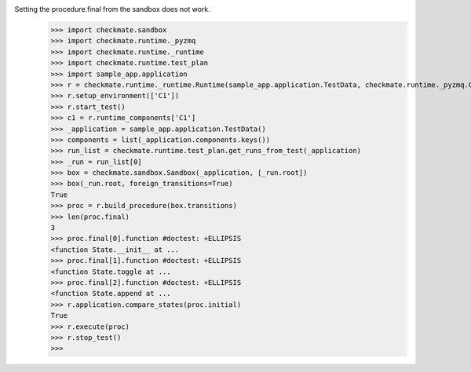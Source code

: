 Setting the procedure.final from the sandbox does not work.
    >>> import checkmate.sandbox
    >>> import checkmate.runtime._pyzmq
    >>> import checkmate.runtime._runtime
    >>> import checkmate.runtime.test_plan
    >>> import sample_app.application
    >>> r = checkmate.runtime._runtime.Runtime(sample_app.application.TestData, checkmate.runtime._pyzmq.Communication, threaded=True)
    >>> r.setup_environment(['C1'])
    >>> r.start_test()
    >>> c1 = r.runtime_components['C1']
    >>> _application = sample_app.application.TestData()
    >>> components = list(_application.components.keys())
    >>> run_list = checkmate.runtime.test_plan.get_runs_from_test(_application)
    >>> _run = run_list[0]
    >>> box = checkmate.sandbox.Sandbox(_application, [_run.root])
    >>> box(_run.root, foreign_transitions=True)
    True
    >>> proc = r.build_procedure(box.transitions)
    >>> len(proc.final)
    3
    >>> proc.final[0].function #doctest: +ELLIPSIS
    <function State.__init__ at ...
    >>> proc.final[1].function #doctest: +ELLIPSIS
    <function State.toggle at ...
    >>> proc.final[2].function #doctest: +ELLIPSIS
    <function State.append at ...
    >>> r.application.compare_states(proc.initial)
    True
    >>> r.execute(proc)
    >>> r.stop_test()
    >>> 
